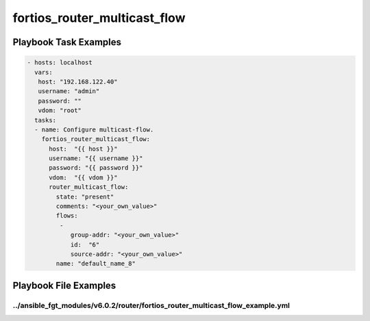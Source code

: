 =============================
fortios_router_multicast_flow
=============================


Playbook Task Examples
----------------------

.. code-block:: yaml

    - hosts: localhost
      vars:
       host: "192.168.122.40"
       username: "admin"
       password: ""
       vdom: "root"
      tasks:
      - name: Configure multicast-flow.
        fortios_router_multicast_flow:
          host:  "{{ host }}"
          username: "{{ username }}"
          password: "{{ password }}"
          vdom:  "{{ vdom }}"
          router_multicast_flow:
            state: "present"
            comments: "<your_own_value>"
            flows:
             -
                group-addr: "<your_own_value>"
                id:  "6"
                source-addr: "<your_own_value>"
            name: "default_name_8"



Playbook File Examples
----------------------


../ansible_fgt_modules/v6.0.2/router/fortios_router_multicast_flow_example.yml
++++++++++++++++++++++++++++++++++++++++++++++++++++++++++++++++++++++++++++++

.. code-block:: yaml
            - hosts: localhost
      vars:
       host: "192.168.122.40"
       username: "admin"
       password: ""
       vdom: "root"
      tasks:
      - name: Configure multicast-flow.
        fortios_router_multicast_flow:
          host:  "{{ host }}"
          username: "{{ username }}"
          password: "{{ password }}"
          vdom:  "{{ vdom }}"
          router_multicast_flow:
            state: "present"
            comments: "<your_own_value>"
            flows:
             -
                group-addr: "<your_own_value>"
                id:  "6"
                source-addr: "<your_own_value>"
            name: "default_name_8"




